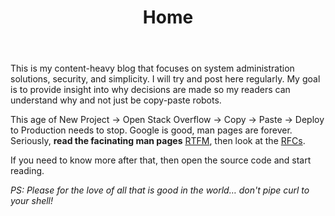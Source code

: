 #+TITLE: Home

This is my content-heavy blog that focuses on system administration solutions, security, and simplicity. I will
try and post here regularly. My goal is to provide insight into why decisions are made so my readers can understand why
and not just be copy-paste robots.

This age of New Project -> Open Stack Overflow -> Copy -> Paste -> Deploy to Production needs to stop. Google is good, man pages are forever.
Seriously, *read the facinating man pages* [[https://en.wikipedia.org/wiki/RTFM][RTFM]], then look at the [[https://www.rfc-editor.org/search/rfc_search.php][RFCs]].

If you need to know more after that, then open the source code and start reading.

/PS: Please for the love of all that is good in the world... don't pipe curl to your shell!/
